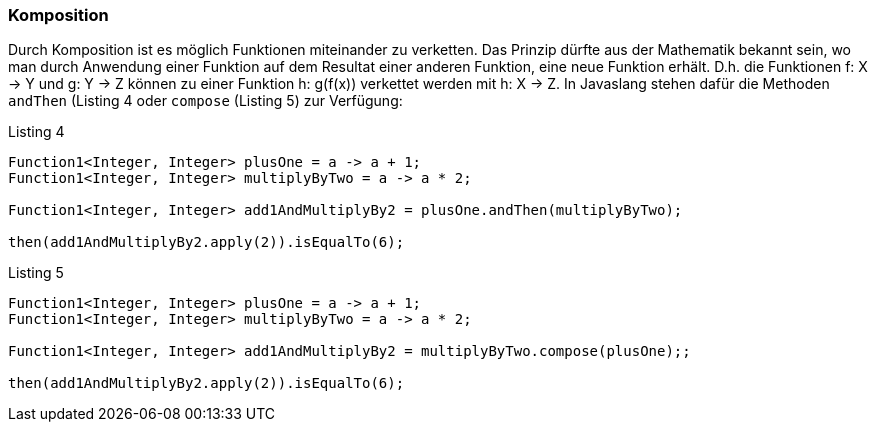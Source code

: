 === Komposition

Durch Komposition ist es möglich Funktionen miteinander zu verketten.
Das Prinzip dürfte aus der Mathematik bekannt sein, wo man durch Anwendung einer Funktion auf dem Resultat einer anderen Funktion, eine neue Funktion erhält.
D.h. die Funktionen f: X -> Y und g: Y -> Z können zu einer Funktion h: g(f(x)) verkettet werden mit h: X -> Z.
In Javaslang stehen dafür die Methoden `andThen` (Listing 4 oder `compose` (Listing 5) zur Verfügung:

[source,java]
.Listing 4
----
Function1<Integer, Integer> plusOne = a -> a + 1;
Function1<Integer, Integer> multiplyByTwo = a -> a * 2;

Function1<Integer, Integer> add1AndMultiplyBy2 = plusOne.andThen(multiplyByTwo);

then(add1AndMultiplyBy2.apply(2)).isEqualTo(6);
----

[source,java]
.Listing 5
----
Function1<Integer, Integer> plusOne = a -> a + 1;
Function1<Integer, Integer> multiplyByTwo = a -> a * 2;

Function1<Integer, Integer> add1AndMultiplyBy2 = multiplyByTwo.compose(plusOne);;

then(add1AndMultiplyBy2.apply(2)).isEqualTo(6);
----
